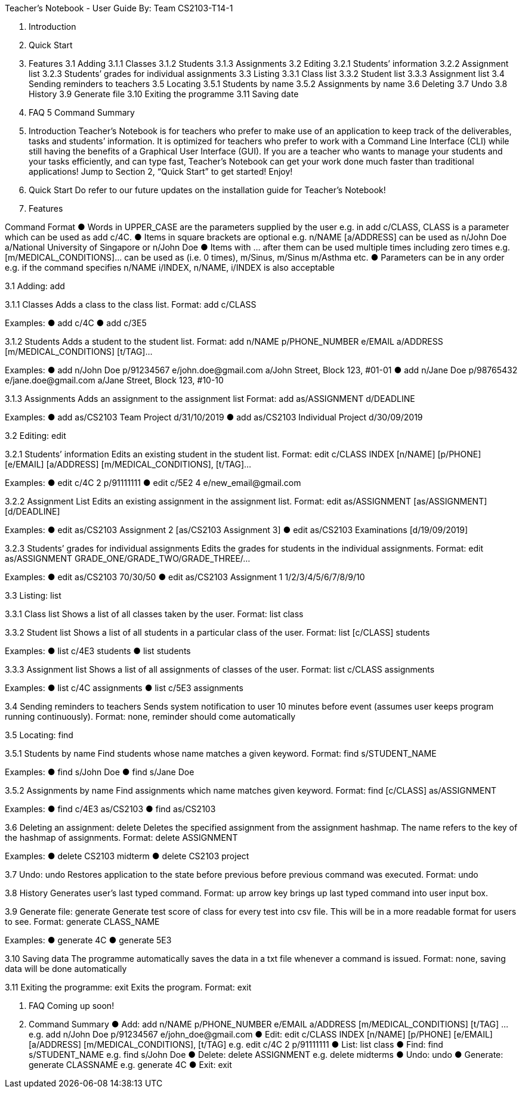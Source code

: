
Teacher’s Notebook - User Guide
By: Team CS2103-T14-1

1. Introduction
2. Quick Start
3. Features
3.1 Adding 
3.1.1 Classes
3.1.2 Students
3.1.3 Assignments
3.2 Editing 
3.2.1 Students’ information
3.2.2 Assignment list
3.2.3 Students’ grades for individual assignments
3.3 Listing
3.3.1 Class list
3.3.2 Student list
3.3.3 Assignment list
3.4 Sending reminders to teachers
3.5 Locating
	3.5.1 Students by name
	3.5.2 Assignments by name
3.6 Deleting
3.7 Undo
3.8 History
3.9 Generate file
3.10 Exiting the programme
3.11 Saving date
4. FAQ
5 Command Summary



1. Introduction
Teacher’s Notebook is for teachers who prefer to make use of an application to keep track of the deliverables, tasks and students’ information. It is optimized for teachers who prefer to work with a Command Line Interface (CLI) while still having the benefits of a Graphical User Interface (GUI). If you are a teacher who wants to manage your students and your tasks efficiently, and can type fast, Teacher’s Notebook can get your work done much faster than traditional applications! Jump to Section 2, “Quick Start” to get started! Enjoy!



2. Quick Start
Do refer to our future updates on the installation guide for Teacher’s Notebook!



3. Features

Command Format
●	Words in UPPER_CASE are the parameters supplied by the user e.g. in add c/CLASS, CLASS is a parameter which can be used as add c/4C.
●	Items in square brackets are optional e.g. n/NAME [a/ADDRESS] can be used as n/John Doe a/National University of Singapore or n/John Doe
●	Items with … after them can be used multiple times including zero times e.g. [m/MEDICAL_CONDITIONS]... can be used as   (i.e. 0 times), m/Sinus, m/Sinus m/Asthma etc.
●	Parameters can be in any order e.g. if the command specifies n/NAME i/INDEX, n/NAME, i/INDEX is also acceptable

3.1 Adding: add

3.1.1 Classes
Adds a class to the class list.
Format: add c/CLASS

Examples:
●	add c/4C
●	add c/3E5

3.1.2 Students
Adds a student to the student list.
Format: add n/NAME p/PHONE_NUMBER e/EMAIL a/ADDRESS [m/MEDICAL_CONDITIONS] [t/TAG]...

Examples:
●	add n/John Doe p/91234567 e/john.doe@gmail.com a/John Street, Block 123, #01-01
●	add n/Jane Doe p/98765432 e/jane.doe@gmail.com a/Jane Street, Block 123, #10-10

3.1.3 Assignments
Adds an assignment to the assignment list
Format: add as/ASSIGNMENT d/DEADLINE

Examples:
●	add as/CS2103 Team Project d/31/10/2019
●	add as/CS2103 Individual Project d/30/09/2019


3.2 Editing: edit

3.2.1 Students’ information
Edits an existing student in the student list.
Format: edit c/CLASS INDEX [n/NAME] [p/PHONE] [e/EMAIL] [a/ADDRESS] [m/MEDICAL_CONDITIONS], [t/TAG]...

Examples:
●	edit c/4C 2 p/91111111
●	edit c/5E2 4 e/new_email@gmail.com

3.2.2 Assignment List
Edits an existing assignment in the assignment list.
Format: edit as/ASSIGNMENT [as/ASSIGNMENT] [d/DEADLINE]

Examples:
●	edit as/CS2103 Assignment 2 [as/CS2103 Assignment 3]
●	edit as/CS2103 Examinations [d/19/09/2019]

3.2.3 Students’ grades for individual assignments
Edits the grades for students in the individual assignments.
Format: edit as/ASSIGNMENT GRADE_ONE/GRADE_TWO/GRADE_THREE/...

Examples:
●	edit as/CS2103 70/30/50
●	edit as/CS2103 Assignment 1 1/2/3/4/5/6/7/8/9/10


3.3 Listing: list

3.3.1 Class list
Shows a list of all classes taken by the user.
Format: list class

3.3.2 Student list
Shows a list of all students in a particular class of the user.
Format: list [c/CLASS] students

Examples:
●	list c/4E3 students
●	list students

3.3.3 Assignment list
Shows a list of all assignments of classes of the user.
Format: list c/CLASS assignments

Examples:
●	list c/4C assignments
●	list c/5E3 assignments


3.4 Sending reminders to teachers
Sends system notification to user 10 minutes before event (assumes user keeps program running continuously).
Format: none, reminder should come automatically


3.5 Locating: find

3.5.1 Students by name
Find students whose name matches a given keyword.
Format: find s/STUDENT_NAME

Examples:
●	find s/John Doe
●	find s/Jane Doe

3.5.2 Assignments by name
Find assignments which name matches given keyword.
Format: find [c/CLASS] as/ASSIGNMENT

Examples:
●	find c/4E3 as/CS2103
●	find as/CS2103


3.6 Deleting an assignment: delete
Deletes the specified assignment from the assignment hashmap. The name refers to the key of the hashmap of assignments.
Format: delete ASSIGNMENT

Examples:
●	delete CS2103 midterm
●	delete CS2103 project


3.7 Undo: undo
Restores application to the state before previous before previous command was executed.
Format: undo


3.8 History
Generates user’s last typed command.
Format: up arrow key brings up last typed command into user input box.


3.9 Generate file: generate
Generate test score of class for every test into csv file. This will be in a more readable format for users to see.
Format: generate CLASS_NAME

Examples:
●	generate 4C
●	generate 5E3


3.10 Saving data
The programme automatically saves the data in a txt file whenever a command is issued.
Format: none, saving data will be done automatically


3.11 Exiting the programme: exit
Exits the program.
Format: exit



4. FAQ
Coming up soon!



5. Command Summary
●	Add: add n/NAME p/PHONE_NUMBER e/EMAIL a/ADDRESS [m/MEDICAL_CONDITIONS] [t/TAG] …
e.g. add n/John Doe p/91234567 e/john_doe@gmail.com 
●	Edit: edit c/CLASS INDEX [n/NAME] [p/PHONE] [e/EMAIL] [a/ADDRESS] [m/MEDICAL_CONDITIONS], [t/TAG]
e.g. edit c/4C 2 p/91111111
●	List: list class
●	Find: find s/STUDENT_NAME
e.g. find s/John Doe
●	Delete: delete ASSIGNMENT
e.g. delete midterms
●	Undo: undo
●	Generate: generate CLASSNAME
e.g. generate 4C
●	Exit: exit


